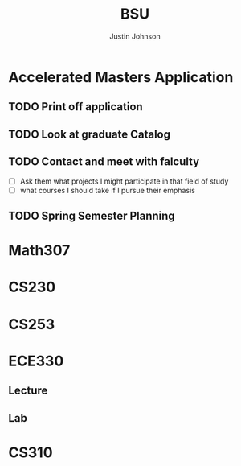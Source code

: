 #+TITLE: BSU
#+AUTHOR: Justin Johnson

* Accelerated Masters Application
DEADLINE: <2018-12-08 Sat>
** TODO Print off application
** TODO Look at graduate Catalog
** TODO Contact and meet with falculty
  - [ ] Ask them what projects I might participate in that field of study
  - [ ] what courses I should take if I pursue their emphasis
** TODO Spring Semester Planning

* Math307
* CS230
* CS253
* ECE330
** Lecture
** Lab
* CS310
